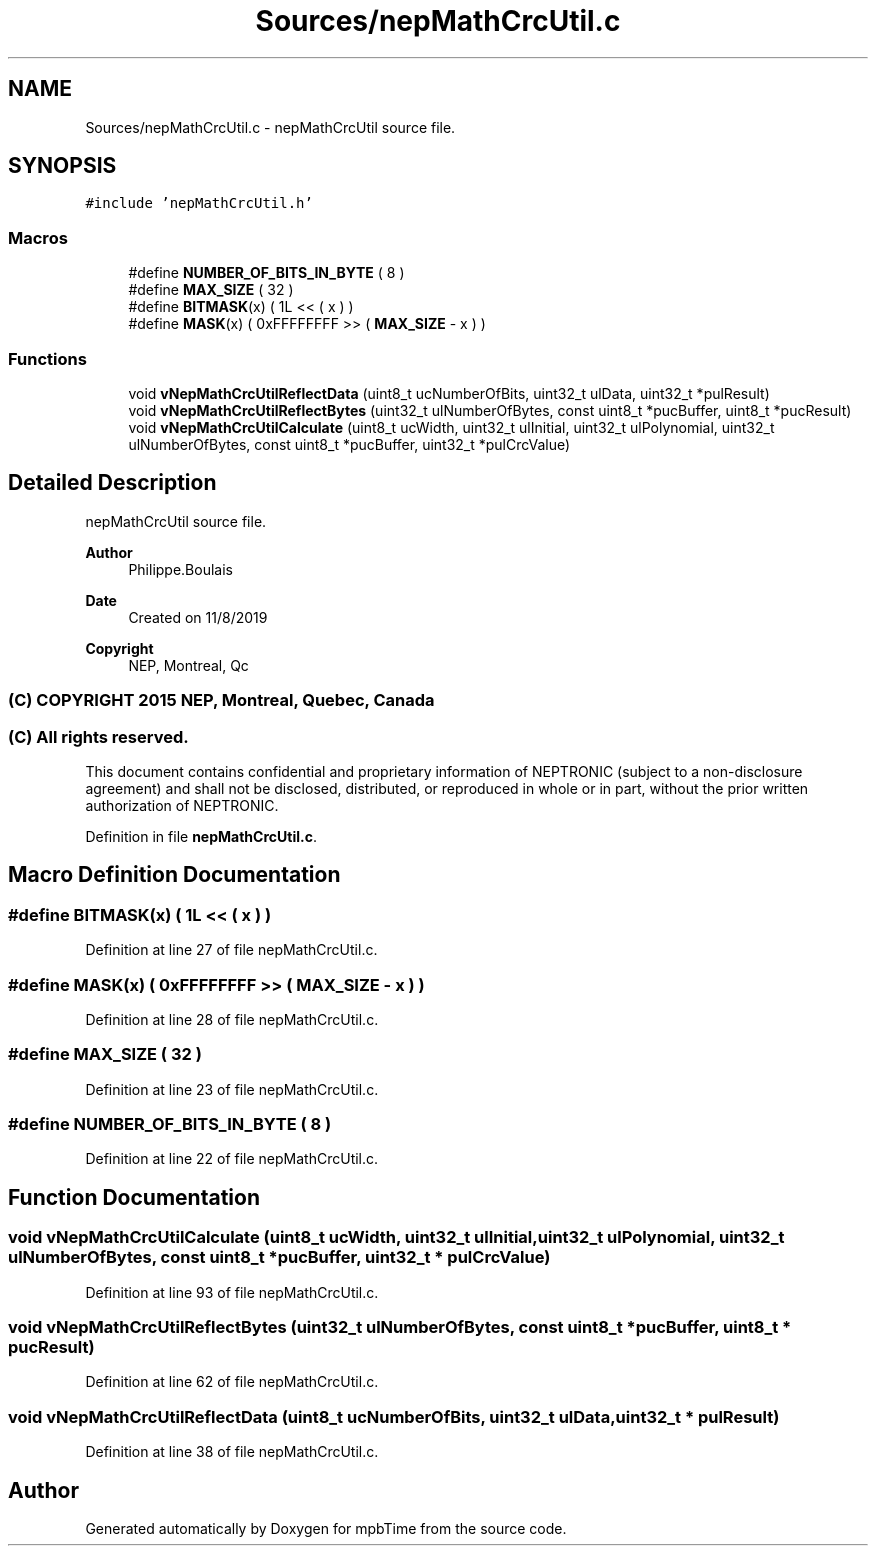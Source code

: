.TH "Sources/nepMathCrcUtil.c" 3 "Thu Nov 18 2021" "mpbTime" \" -*- nroff -*-
.ad l
.nh
.SH NAME
Sources/nepMathCrcUtil.c \- nepMathCrcUtil source file\&.  

.SH SYNOPSIS
.br
.PP
\fC#include 'nepMathCrcUtil\&.h'\fP
.br

.SS "Macros"

.in +1c
.ti -1c
.RI "#define \fBNUMBER_OF_BITS_IN_BYTE\fP   ( 8 )"
.br
.ti -1c
.RI "#define \fBMAX_SIZE\fP   ( 32 )"
.br
.ti -1c
.RI "#define \fBBITMASK\fP(x)   ( 1L << ( x ) )"
.br
.ti -1c
.RI "#define \fBMASK\fP(x)   ( 0xFFFFFFFF >> ( \fBMAX_SIZE\fP \- x ) )"
.br
.in -1c
.SS "Functions"

.in +1c
.ti -1c
.RI "void \fBvNepMathCrcUtilReflectData\fP (uint8_t ucNumberOfBits, uint32_t ulData, uint32_t *pulResult)"
.br
.ti -1c
.RI "void \fBvNepMathCrcUtilReflectBytes\fP (uint32_t ulNumberOfBytes, const uint8_t *pucBuffer, uint8_t *pucResult)"
.br
.ti -1c
.RI "void \fBvNepMathCrcUtilCalculate\fP (uint8_t ucWidth, uint32_t ulInitial, uint32_t ulPolynomial, uint32_t ulNumberOfBytes, const uint8_t *pucBuffer, uint32_t *pulCrcValue)"
.br
.in -1c
.SH "Detailed Description"
.PP 
nepMathCrcUtil source file\&. 


.PP
\fBAuthor\fP
.RS 4
Philippe\&.Boulais 
.RE
.PP
\fBDate\fP
.RS 4
Created on 11/8/2019 
.RE
.PP
\fBCopyright\fP
.RS 4
NEP, Montreal, Qc 
.SS "(C) COPYRIGHT 2015 NEP, Montreal, Quebec, Canada"
.RE
.PP
.SS "(C) All rights reserved\&."
.PP

.br

.br
 This document contains confidential and proprietary information of NEPTRONIC (subject to a non-disclosure agreement) and shall not be disclosed, distributed, or reproduced in whole or in part, without the prior written authorization of NEPTRONIC\&. 
.PP
Definition in file \fBnepMathCrcUtil\&.c\fP\&.
.SH "Macro Definition Documentation"
.PP 
.SS "#define BITMASK(x)   ( 1L << ( x ) )"

.PP
Definition at line 27 of file nepMathCrcUtil\&.c\&.
.SS "#define MASK(x)   ( 0xFFFFFFFF >> ( \fBMAX_SIZE\fP \- x ) )"

.PP
Definition at line 28 of file nepMathCrcUtil\&.c\&.
.SS "#define MAX_SIZE   ( 32 )"

.PP
Definition at line 23 of file nepMathCrcUtil\&.c\&.
.SS "#define NUMBER_OF_BITS_IN_BYTE   ( 8 )"

.PP
Definition at line 22 of file nepMathCrcUtil\&.c\&.
.SH "Function Documentation"
.PP 
.SS "void vNepMathCrcUtilCalculate (uint8_t ucWidth, uint32_t ulInitial, uint32_t ulPolynomial, uint32_t ulNumberOfBytes, const uint8_t * pucBuffer, uint32_t * pulCrcValue)"

.PP
Definition at line 93 of file nepMathCrcUtil\&.c\&.
.SS "void vNepMathCrcUtilReflectBytes (uint32_t ulNumberOfBytes, const uint8_t * pucBuffer, uint8_t * pucResult)"

.PP
Definition at line 62 of file nepMathCrcUtil\&.c\&.
.SS "void vNepMathCrcUtilReflectData (uint8_t ucNumberOfBits, uint32_t ulData, uint32_t * pulResult)"

.PP
Definition at line 38 of file nepMathCrcUtil\&.c\&.
.SH "Author"
.PP 
Generated automatically by Doxygen for mpbTime from the source code\&.
